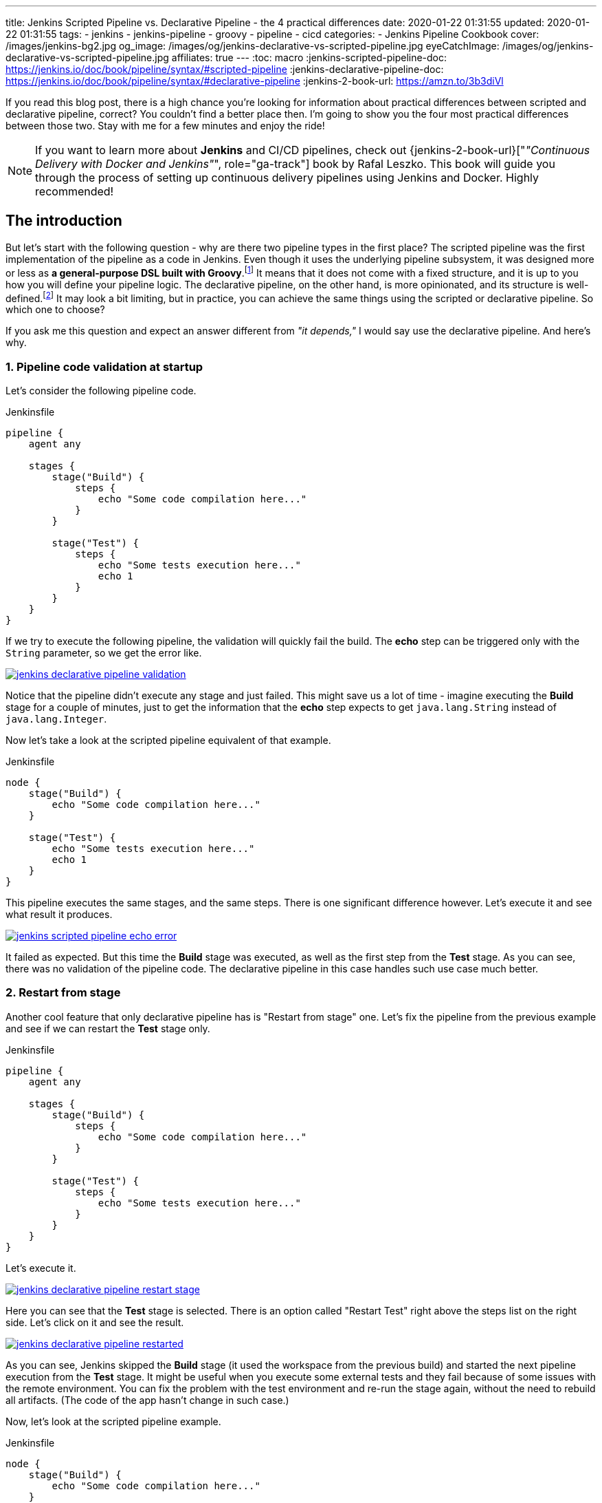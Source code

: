 ---
title: Jenkins Scripted Pipeline vs. Declarative Pipeline - the 4 practical differences
date: 2020-01-22 01:31:55
updated: 2020-01-22 01:31:55
tags:
    - jenkins
    - jenkins-pipeline
    - groovy
    - pipeline
    - cicd
categories:
- Jenkins Pipeline Cookbook
cover: /images/jenkins-bg2.jpg
og_image: /images/og/jenkins-declarative-vs-scripted-pipeline.jpg
eyeCatchImage: /images/og/jenkins-declarative-vs-scripted-pipeline.jpg
affiliates: true
---
:toc: macro
:jenkins-scripted-pipeline-doc: https://jenkins.io/doc/book/pipeline/syntax/#scripted-pipeline
:jenkins-declarative-pipeline-doc: https://jenkins.io/doc/book/pipeline/syntax/#declarative-pipeline
:jenkins-2-book-url: https://amzn.to/3b3diVl

If you read this blog post, there is a high chance you're looking for information about practical differences between scripted and declarative pipeline, correct?
You couldn't find a better place then.
I'm going to show you the four most practical differences between those two.
Stay with me for a few minutes and enjoy the ride!

++++
<!-- more -->
++++

toc::[]

NOTE: If you want to learn more about *Jenkins* and CI/CD pipelines, check out {jenkins-2-book-url}["_&quot;Continuous Delivery with Docker and Jenkins&quot;_", role="ga-track"] book by Rafal Leszko.
This book will guide you through the process of setting up continuous delivery pipelines using Jenkins and Docker. Highly recommended!


== The introduction

But let's start with the following question - why are there two pipeline types in the first place?
The scripted pipeline was the first implementation of the pipeline as a code in Jenkins.
Even though it uses the underlying pipeline subsystem, it was designed more or less as *a general-purpose DSL built with Groovy*.footnote:[{jenkins-scripted-pipeline-doc}]
It means that it does not come with a fixed structure, and it is up to you how you will define your pipeline logic.
The declarative pipeline, on the other hand, is more opinionated, and its structure is well-defined.footnote:[{jenkins-declarative-pipeline-doc}]
It may look a bit limiting, but in practice, you can achieve the same things using the scripted or declarative pipeline. So which one to choose?

If you ask me this question and expect an answer different from _"it depends,"_ I would say use the declarative pipeline. And here's why.

=== 1. Pipeline code validation at startup

Let's consider the following pipeline code.

.Jenkinsfile
[source,groovy]
----
pipeline {
    agent any

    stages {
        stage("Build") {
            steps {
                echo "Some code compilation here..."
            }
        }

        stage("Test") {
            steps {
                echo "Some tests execution here..."
                echo 1
            }
        }
    }
}
----

If we try to execute the following pipeline, the validation will quickly fail the build.
The *echo* step can be triggered only with the `String` parameter, so we get the error like.

[.text-center]
--
[.img-responsive.img-thumbnail]
[link=/images/jenkins-declarative-pipeline-validation.png]
image::/images/jenkins-declarative-pipeline-validation.png[]
--

Notice that the pipeline didn't execute any stage and just failed.
This might save us a lot of time - imagine executing the *Build* stage for a couple of minutes, just to get the information that the *echo* step expects to get `java.lang.String` instead of `java.lang.Integer`.

Now let's take a look at the scripted pipeline equivalent of that example.

.Jenkinsfile
[source,groovy]
----
node {
    stage("Build") {
        echo "Some code compilation here..."
    }

    stage("Test") {
        echo "Some tests execution here..."
        echo 1
    }
}
----

This pipeline executes the same stages, and the same steps.
There is one significant difference however.
Let's execute it and see what result it produces.

[.text-center]
--
[.img-responsive.img-thumbnail]
[link=/images/jenkins-scripted-pipeline-echo-error.png]
image::/images/jenkins-scripted-pipeline-echo-error.png[]
--

It failed as expected.
But this time the *Build* stage was executed, as well as the first step from the *Test* stage.
As you can see, there was no validation of the pipeline code.
The declarative pipeline in this case handles such use case much better.

=== 2. Restart from stage

Another cool feature that only declarative pipeline has is "Restart from stage" one.
Let's fix the pipeline from the previous example and see if we can restart the *Test* stage only.

.Jenkinsfile
[source,groovy]
----
pipeline {
    agent any

    stages {
        stage("Build") {
            steps {
                echo "Some code compilation here..."
            }
        }

        stage("Test") {
            steps {
                echo "Some tests execution here..."
            }
        }
    }
}
----

Let's execute it.

[.text-center]
--
[.img-responsive.img-thumbnail]
[link=/images/jenkins-declarative-pipeline-restart-stage.png]
image::/images/jenkins-declarative-pipeline-restart-stage.png[]
--

Here you can see that the *Test* stage is selected.
There is an option called "Restart Test" right above the steps list on the right side.
Let's click on it and see the result.

[.text-center]
--
[.img-responsive.img-thumbnail]
[link=/images/jenkins-declarative-pipeline-restarted.png]
image::/images/jenkins-declarative-pipeline-restarted.png[]
--

As you can see, Jenkins skipped the *Build* stage (it used the workspace from the previous build) and started the next pipeline execution from the *Test* stage.
It might be useful when you execute some external tests and they fail because of some issues with the remote environment.
You can fix the problem with the test environment and re-run the stage again, without the need to rebuild all artifacts.
(The code of the app hasn't change in such case.)

Now, let's look at the scripted pipeline example.

.Jenkinsfile
[source,groovy]
----
node {
    stage("Build") {
        echo "Some code compilation here..."
    }

    stage("Test") {
        echo "Some tests execution here..."
    }
}
----

Let's execute it.

[.text-center]
--
[.img-responsive.img-thumbnail]
[link=/images/jenkins-scripted-pipeline-no-restart-option.png]
image::/images/jenkins-scripted-pipeline-no-restart-option.png[]
--

No restart option as you can see.
The declarative pipeline vs. scripted pipeline - 2:0.

=== 3. Declarative pipeline `options` block

The third feature is supported by both pipeline types, however the declarative pipeline handles it a bit better in my opinion.
Let's say we have the following features to add to the previous pipeline.

* The timestamps in console log.
* The ANSI color output.
* The 1-minute timeout for the *Build* stage, and 2 minutes timeout for the *Test* stage.

Here is what does the declarative pipeline look like.

.Jenkinsfile
[source,groovy]
----
pipeline {
    agent any

    options {
        timestamps()
        ansiColor("xterm")
    }

    stages {
        stage("Build") {
            options {
                timeout(time: 1, unit: "MINUTES")
            }
            steps {
                sh 'printf "\\e[31mSome code compilation here...\\e[0m\\n"'
            }
        }

        stage("Test") {
            options {
                timeout(time: 2, unit: "MINUTES")
            }
            steps {
                sh 'printf "\\e[31mSome tests execution here...\\e[0m\\n"'
            }
        }
    }
}
----

Let's run it.

[.text-center]
--
[.img-responsive.img-thumbnail]
[link=/images/jenkins-declarative-pipeline-options.png]
image::/images/jenkins-declarative-pipeline-options.png[]
--

Here is the console log.

[source,bash]
----
Started by user Szymon Stepniak
Running in Durability level: MAX_SURVIVABILITY
[Pipeline] Start of Pipeline
[Pipeline] node
Running on Jenkins in /home/wololock/.jenkins/workspace/pipeline-sandbox
[Pipeline] {
[Pipeline] timestamps
[Pipeline] {
[Pipeline] ansiColor
[Pipeline] {
[Pipeline] stage
[Pipeline] { (Build)
[Pipeline] timeout
15:10:04  Timeout set to expire in 1 min 0 sec
[Pipeline] {
[Pipeline] sh
15:10:04  + printf '\e[31mSome code compilation here...\e[0m\n'
15:10:04  Some code compilation here...
[Pipeline] }
[Pipeline] // timeout
[Pipeline] }
[Pipeline] // stage
[Pipeline] stage
[Pipeline] { (Test)
[Pipeline] timeout
15:10:04  Timeout set to expire in 2 min 0 sec
[Pipeline] {
[Pipeline] sh
15:10:05  + printf '\e[31mSome tests execution here...\e[0m\n'
15:10:05  Some tests execution here...
[Pipeline] }
[Pipeline] // timeout
[Pipeline] }
[Pipeline] // stage
[Pipeline] }
[Pipeline] // ansiColor
[Pipeline] }
[Pipeline] // timestamps
[Pipeline] }
[Pipeline] // node
[Pipeline] End of Pipeline
Finished: SUCCESS
----

In the declarative pipeline, options are separated from the pipeline script logic.
The scripted pipeline also supports `timestamps`, `ansiColor` and `timeout` options, but it requires a different code.
Here is the same pipeline expressed using the scripted pipeline.

.Jenkinsfile
[source,groovy]
----
node {
    timestamps {
        ansiColor("xterm") {
            stage("Build") {
                timeout(time: 1, unit: "MINUTES") {
                    sh 'printf "\\e[31mSome code compilation here...\\e[0m\\n"'
                }
            }
            stage("Test") {
                timeout(time: 2, unit: "MINUTES") {
                    sh 'printf "\\e[31mSome tests execution here...\\e[0m\\n"'
                }
            }
        }
    }
}
----

I guess you see the problem.
Here we used only `timestamps` and `ansiColor` Jenkins plugins.
Imagine adding one or two more plugins.
Declarative vs. scripted, 3:0.

=== 4. Skipping stages with `when` block.

The last thing I would like to mention in this blog post is the `when` block that the declarative pipeline supports.
Let's improve the previous example and add a following condition:

* Execute *Test* stage only if `env.FOO` equals `bar`.

Here is what the declarative pipeline code looks like.

.Jenkinsfile
[source,groovy]
----
pipeline {
    agent any

    options {
        timestamps()
        ansiColor("xterm")
    }

    stages {
        stage("Build") {
            options {
                timeout(time: 1, unit: "MINUTES")
            }
            steps {
                sh 'printf "\\e[31mSome code compilation here...\\e[0m\\n"'
            }
        }

        stage("Test") {
            when {
                environment name: "FOO", value: "bar"
            }
            options {
                timeout(time: 2, unit: "MINUTES")
            }
            steps {
                sh 'printf "\\e[31mSome tests execution here...\\e[0m\\n"'
            }
        }
    }
}
----

And let's execute it.

[.text-center]
--
[.img-responsive.img-thumbnail]
[link=/images/jenkins-declarative-pipeline-when.png]
image::/images/jenkins-declarative-pipeline-when.png[]
--

The *Test* stage was skipped as expected.
Now let's try to do the same thing in the scripted pipeline example.

.Jenkinsfile
[source,groovy]
----
node {
    timestamps {
        ansiColor("xterm") {
            stage("Build") {
                timeout(time: 1, unit: "MINUTES") {
                    sh 'printf "\\e[31mSome code compilation here...\\e[0m\\n"'
                }
            }
            if (env.FOO == "bar") {
                stage("Test") {
                    timeout(time: 2, unit: "MINUTES") {
                        sh 'printf "\\e[31mSome tests execution here...\\e[0m\\n"'
                    }
                }
            }
        }
    }
}
----

As you can see, we had to use if-condition to check if `env.FOO` equals `bar`, and only then add the *Test* stage.
(It's not a real skipping in this case unfortunately.)
Let's run it and see what is the result.

[.text-center]
--
[.img-responsive.img-thumbnail]
[link=/images/jenkins-scripted-pipeline-stage-skip.png]
image::/images/jenkins-scripted-pipeline-stage-skip.png[]
--

This is not the same result.
In the scripted pipeline use case, the *Test* stage is not even rendered.
This might introduce some unnecessary confusion, the declarative pipeline handles it much better in my opinion.
Declarative vs. scripted, 4:0.

== Conclusion

Here are my top 4 differences between the declarative and scripted Jenkins pipeline.
These are not the only differences, and I guess your list may look a little different.
What is your choice?
Do you prefer the declarative pipeline, or the scripted one?
Please share your thoughts in the section down below.
